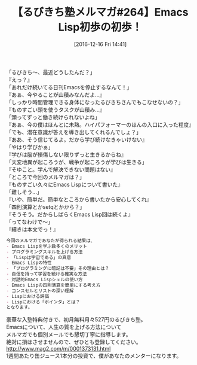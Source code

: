 #+BLOG: rubikitch
#+POSTID: 1855
#+DATE: [2016-12-16 Fri 14:41]
#+PERMALINK: melmag264
#+OPTIONS: toc:nil num:nil todo:nil pri:nil tags:nil ^:nil \n:t -:nil tex:nil ':nil
#+ISPAGE: nil
#+DESCRIPTION:
# (progn (erase-buffer)(find-file-hook--org2blog/wp-mode))
#+BLOG: rubikitch
#+CATEGORY: るびきち塾メルマガ
#+DESCRIPTION: るびきち塾メルマガ『Emacsの鬼るびきちのココだけの話#264』の予告
#+TITLE: 【るびきち塾メルマガ#264】Emacs Lisp初歩の初歩！
#+begin: org2blog-tags
# content-length: 1026

#+end:
「るびきち〜、最近どうしたんだ？」
『えっ？』
「あれだけ続いてる日刊Emacsを停止するなんて！」
『あぁ、今やることが山積みなんだよ…』
「しっかり時間管理できる身体になったるびきちさんでもこなせないの？」
『ものすごい頭を使うタスクが山積み…』
「頭ってずっと働き続けられないよね」
『あぁ、今の僕はほんとに未熟。ハイパフォーマーのほんの入口に入った程度』
「でも、潜在意識が答えを導き出してくれるんでしょ？」
『ああ、そう信じてるよ。だから学び続けなきゃいけない』
「やはり学びかぁ」
『学びは脳が損傷しない限りずっと生きるからね』
「天変地異が起ころうが、戦争が起ころうが学びは生きる」
『そゆこと。学んで解決できない問題はない』
「ところで今回のメルマガは？」
『ものすごい久々にEmacs Lispについて書いた』
「難しそう…」
『いや、簡単だ。簡単なところから書いたから安心してくれ』
「四則演算とかsetqとかから？」
『そうそう。だからしばらくEmacs Lisp回は続くよ』
「ってなわけで〜」
『續きは本文でっ！』

# (wop)
#+BEGIN_SRC org
今回のメルマガであなたが得られる結果は、
- Emacs Lispを学ぶ数多くのメリット
- プログラミングスキルを上げる方法
- 「Lispは宇宙である」の真意
- Emacs Lispの特性
- 「プログラミングに暗記は不要」その理由とは？
- 自信を持って学習を続ける確実な方法
- 対話的Emacs Lispシェルの使い方
- Emacs Lispの四則演算を簡単にする考え方
- コンスセルとリストの深い理解
- Lispにおける評価
- Lispにおける「ポインタ」とは？
となります。
#+END_SRC

# footer
豪華な入塾特典付きで、初月無料月々527円のるびきち塾。
Emacsについて、人生の質を上げる方法について
メルマガでも個別メールでも懇切丁寧に指導します。
絶対に損はさせませんので、ぜひとも登録してください。
http://www.mag2.com/m/0001373131.html
1週間あたり缶ジュース1本分の投資で、僕があなたのメンターになります。

# (progn (forward-line 1)(shell-command "screenshot-time.rb org_template" t))
